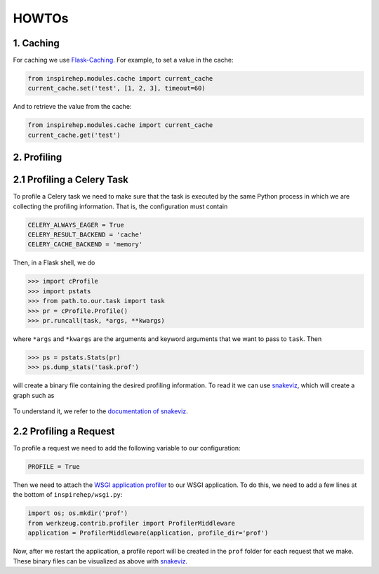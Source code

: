 ..
    This file is part of INSPIRE.
    Copyright (C) 2016 CERN.

    INSPIRE is free software: you can redistribute it and/or modify
    it under the terms of the GNU General Public License as published by
    the Free Software Foundation, either version 3 of the License, or
    (at your option) any later version.

    INSPIRE is distributed in the hope that it will be useful,
    but WITHOUT ANY WARRANTY; without even the implied warranty of
    MERCHANTABILITY or FITNESS FOR A PARTICULAR PURPOSE.  See the
    GNU General Public License for more details.

    You should have received a copy of the GNU General Public License
    along with INSPIRE. If not, see <http://www.gnu.org/licenses/>.

    In applying this licence, CERN does not waive the privileges and immunities
    granted to it by virtue of its status as an Intergovernmental Organization
    or submit itself to any jurisdiction.


HOWTOs
==========

1. Caching
----------


For caching we use Flask-Caching_. For example, to set a value in the cache:

.. code-block:: python

    from inspirehep.modules.cache import current_cache
    current_cache.set('test', [1, 2, 3], timeout=60)

And to retrieve the value from the cache:

.. code-block:: python

    from inspirehep.modules.cache import current_cache
    current_cache.get('test')


.. _Flask-Caching: https://pythonhosted.org/Flask-Caching/


2. Profiling
------------


2.1 Profiling a Celery Task
---------------------------

To profile a Celery task we need to make sure that the task is executed by the
same Python process in which we are collecting the profiling information. That
is, the configuration must contain

.. code-block:: python

    CELERY_ALWAYS_EAGER = True
    CELERY_RESULT_BACKEND = 'cache'
    CELERY_CACHE_BACKEND = 'memory'

Then, in a Flask shell, we do

.. code-block:: python

    >>> import cProfile
    >>> import pstats
    >>> from path.to.our.task import task
    >>> pr = cProfile.Profile()
    >>> pr.runcall(task, *args, **kwargs)

where ``*args`` and ``*kwargs`` are the arguments and keyword arguments that
we want to pass to ``task``. Then

.. code-block:: python

    >>> ps = pstats.Stats(pr)
    >>> ps.dump_stats('task.prof')

will create a binary file containing the desired profiling information. To read
it we can use snakeviz_, which will create a graph such as

.. figure:: images/snakeviz.png
  :align: center
  :alt: An example of a snakeviz graph.
  :scale: 35%

To understand it, we refer to the `documentation of snakeviz`_.

.. _snakeviz: https://github.com/jiffyclub/snakeviz
.. _`documentation of snakeviz`: https://jiffyclub.github.io/snakeviz/#interpreting-results


2.2 Profiling a Request
-----------------------

To profile a request we need to add the following variable to our configuration:

.. code-block:: python

    PROFILE = True

Then we need to attach the `WSGI application profiler`_ to our WSGI application.
To do this, we need to add a few lines at the bottom of ``inspirehep/wsgi.py``:

.. code-block:: python

    import os; os.mkdir('prof')
    from werkzeug.contrib.profiler import ProfilerMiddleware
    application = ProfilerMiddleware(application, profile_dir='prof')

Now, after we restart the application, a profile report will be created in the
``prof`` folder for each request that we make. These binary files can be
visualized as above with snakeviz_.

.. _`WSGI application profiler`: http://werkzeug.pocoo.org/docs/0.11/contrib/profiler/
